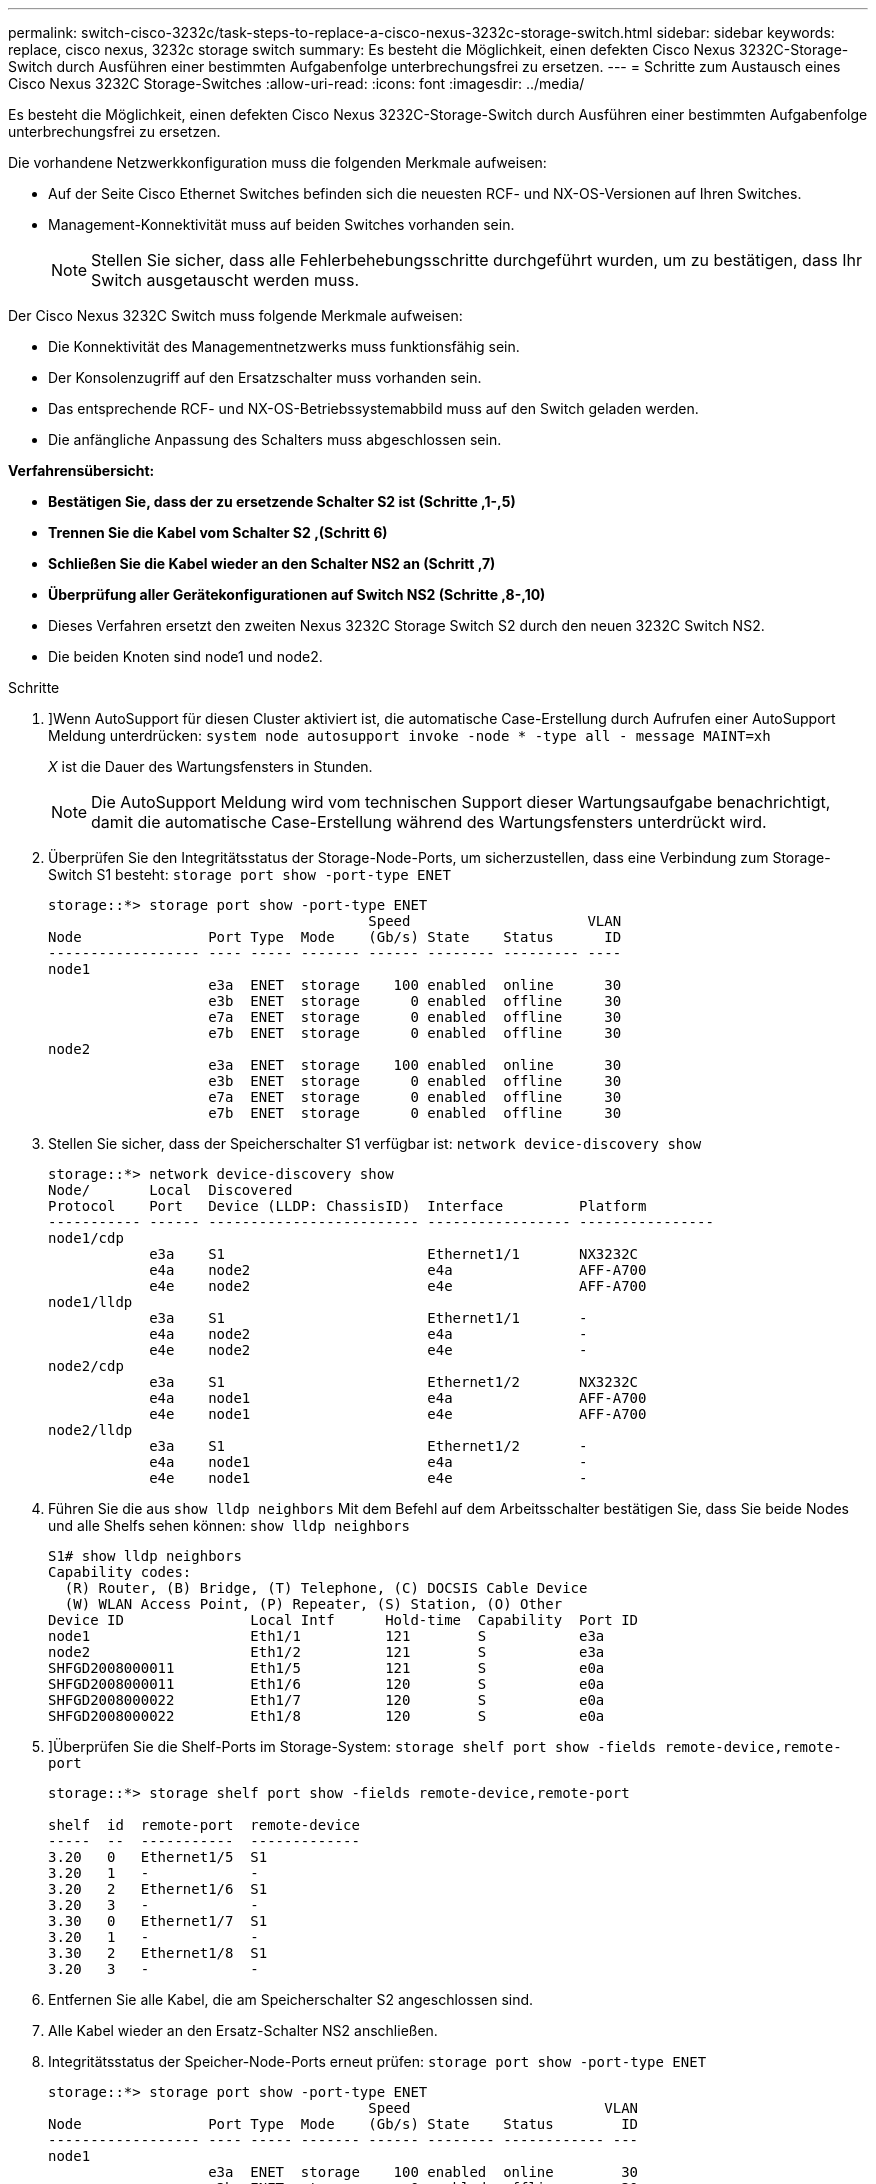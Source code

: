 ---
permalink: switch-cisco-3232c/task-steps-to-replace-a-cisco-nexus-3232c-storage-switch.html 
sidebar: sidebar 
keywords: replace, cisco nexus, 3232c storage switch 
summary: Es besteht die Möglichkeit, einen defekten Cisco Nexus 3232C-Storage-Switch durch Ausführen einer bestimmten Aufgabenfolge unterbrechungsfrei zu ersetzen. 
---
= Schritte zum Austausch eines Cisco Nexus 3232C Storage-Switches
:allow-uri-read: 
:icons: font
:imagesdir: ../media/


[role="lead"]
Es besteht die Möglichkeit, einen defekten Cisco Nexus 3232C-Storage-Switch durch Ausführen einer bestimmten Aufgabenfolge unterbrechungsfrei zu ersetzen.

Die vorhandene Netzwerkkonfiguration muss die folgenden Merkmale aufweisen:

* Auf der Seite Cisco Ethernet Switches befinden sich die neuesten RCF- und NX-OS-Versionen auf Ihren Switches.
* Management-Konnektivität muss auf beiden Switches vorhanden sein.
+
[NOTE]
====
Stellen Sie sicher, dass alle Fehlerbehebungsschritte durchgeführt wurden, um zu bestätigen, dass Ihr Switch ausgetauscht werden muss.

====


Der Cisco Nexus 3232C Switch muss folgende Merkmale aufweisen:

* Die Konnektivität des Managementnetzwerks muss funktionsfähig sein.
* Der Konsolenzugriff auf den Ersatzschalter muss vorhanden sein.
* Das entsprechende RCF- und NX-OS-Betriebssystemabbild muss auf den Switch geladen werden.
* Die anfängliche Anpassung des Schalters muss abgeschlossen sein.


*Verfahrensübersicht:*

* *Bestätigen Sie, dass der zu ersetzende Schalter S2 ist (Schritte ,1-,5)*
* *Trennen Sie die Kabel vom Schalter S2 ,(Schritt 6)*
* *Schließen Sie die Kabel wieder an den Schalter NS2 an (Schritt ,7)*
* *Überprüfung aller Gerätekonfigurationen auf Switch NS2 (Schritte ,8-,10)*
* Dieses Verfahren ersetzt den zweiten Nexus 3232C Storage Switch S2 durch den neuen 3232C Switch NS2.
* Die beiden Knoten sind node1 und node2.


.Schritte
. [[One]]]Wenn AutoSupport für diesen Cluster aktiviert ist, die automatische Case-Erstellung durch Aufrufen einer AutoSupport Meldung unterdrücken:
`system node autosupport invoke -node * -type all - message MAINT=xh`
+
_X_ ist die Dauer des Wartungsfensters in Stunden.

+
[NOTE]
====
Die AutoSupport Meldung wird vom technischen Support dieser Wartungsaufgabe benachrichtigt, damit die automatische Case-Erstellung während des Wartungsfensters unterdrückt wird.

====
. Überprüfen Sie den Integritätsstatus der Storage-Node-Ports, um sicherzustellen, dass eine Verbindung zum Storage-Switch S1 besteht:
`storage port show -port-type ENET`
+
[listing]
----
storage::*> storage port show -port-type ENET
                                      Speed                     VLAN
Node               Port Type  Mode    (Gb/s) State    Status      ID
------------------ ---- ----- ------- ------ -------- --------- ----
node1
                   e3a  ENET  storage    100 enabled  online      30
                   e3b  ENET  storage      0 enabled  offline     30
                   e7a  ENET  storage      0 enabled  offline     30
                   e7b  ENET  storage      0 enabled  offline     30
node2
                   e3a  ENET  storage    100 enabled  online      30
                   e3b  ENET  storage      0 enabled  offline     30
                   e7a  ENET  storage      0 enabled  offline     30
                   e7b  ENET  storage      0 enabled  offline     30
----
. Stellen Sie sicher, dass der Speicherschalter S1 verfügbar ist:
`network device-discovery show`
+
[listing]
----
storage::*> network device-discovery show
Node/       Local  Discovered
Protocol    Port   Device (LLDP: ChassisID)  Interface         Platform
----------- ------ ------------------------- ----------------- ----------------
node1/cdp
            e3a    S1                        Ethernet1/1       NX3232C
            e4a    node2                     e4a               AFF-A700
            e4e    node2                     e4e               AFF-A700
node1/lldp
            e3a    S1                        Ethernet1/1       -
            e4a    node2                     e4a               -
            e4e    node2                     e4e               -
node2/cdp
            e3a    S1                        Ethernet1/2       NX3232C
            e4a    node1                     e4a               AFF-A700
            e4e    node1                     e4e               AFF-A700
node2/lldp
            e3a    S1                        Ethernet1/2       -
            e4a    node1                     e4a               -
            e4e    node1                     e4e               -
----
. Führen Sie die aus
`show lldp neighbors` Mit dem Befehl auf dem Arbeitsschalter bestätigen Sie, dass Sie beide Nodes und alle Shelfs sehen können:
`show lldp neighbors`
+
[listing]
----
S1# show lldp neighbors
Capability codes:
  (R) Router, (B) Bridge, (T) Telephone, (C) DOCSIS Cable Device
  (W) WLAN Access Point, (P) Repeater, (S) Station, (O) Other
Device ID               Local Intf      Hold-time  Capability  Port ID
node1                   Eth1/1          121        S           e3a
node2                   Eth1/2          121        S           e3a
SHFGD2008000011         Eth1/5          121        S           e0a
SHFGD2008000011         Eth1/6          120        S           e0a
SHFGD2008000022         Eth1/7          120        S           e0a
SHFGD2008000022         Eth1/8          120        S           e0a
----
. [[fünf]]]Überprüfen Sie die Shelf-Ports im Storage-System:
`storage shelf port show -fields remote-device,remote-port`
+
[listing]
----
storage::*> storage shelf port show -fields remote-device,remote-port

shelf  id  remote-port  remote-device
-----  --  -----------  -------------
3.20   0   Ethernet1/5  S1
3.20   1   -            -
3.20   2   Ethernet1/6  S1
3.20   3   -            -
3.30   0   Ethernet1/7  S1
3.20   1   -            -
3.30   2   Ethernet1/8  S1
3.20   3   -            -
----
. [[sechs]]Entfernen Sie alle Kabel, die am Speicherschalter S2 angeschlossen sind.
. [[sieben]]Alle Kabel wieder an den Ersatz-Schalter NS2 anschließen.
. [[acht]]Integritätsstatus der Speicher-Node-Ports erneut prüfen:
`storage port show -port-type ENET`
+
[listing]
----
storage::*> storage port show -port-type ENET
                                      Speed                       VLAN
Node               Port Type  Mode    (Gb/s) State    Status        ID
------------------ ---- ----- ------- ------ -------- ------------ ---
node1
                   e3a  ENET  storage    100 enabled  online        30
                   e3b  ENET  storage      0 enabled  offline       30
                   e7a  ENET  storage      0 enabled  offline       30
                   e7b  ENET  storage    100 enabled  online        30
node2
                   e3a  ENET  storage    100 enabled  online        30
                   e3b  ENET  storage      0 enabled  offline       30
                   e7a  ENET  storage      0 enabled  offline       30
                   e7b  ENET  storage    100 enabled  online        30
----
. Vergewissern Sie sich, dass beide Switches verfügbar sind:
`network device-discovery show`
+
[listing]
----
storage::*> network device-discovery show
Node/       Local  Discovered
Protocol    Port   Device (LLDP: ChassisID)  Interface         Platform
----------- ------ ------------------------- ----------------  --------
node1/cdp
            e3a    S1                        Ethernet1/1       NX3232C
            e4a    node2                     e4a               AFF-A700
            e4e    node2                     e4e               AFF-A700
            e7b    NS2                       Ethernet1/1       NX3232C
node1/lldp
            e3a    S1                        Ethernet1/1       -
            e4a    node2                     e4a               -
            e4e    node2                     e4e               -
            e7b    NS2                       Ethernet1/1       -
node2/cdp
            e3a    S1                        Ethernet1/2       NX3232C
            e4a    node1                     e4a               AFF-A700
            e4e    node1                     e4e               AFF-A700
            e7b    NS2                       Ethernet1/2       NX3232C
node2/lldp
            e3a    S1                        Ethernet1/2       -
            e4a    node1                     e4a               -
            e4e    node1                     e4e               -
            e7b    NS2                       Ethernet1/2       -
----
. [[ten]]Überprüfung der Shelf-Ports im Speichersystem:
`storage shelf port show -fields remote-device,remote-port`
+
[listing]
----
storage::*> storage shelf port show -fields remote-device,remote-port
shelf id remote-port remote-device
----- -- ----------- -------------
3.20  0  Ethernet1/5 S1
3.20  1  Ethernet1/5 NS2
3.20  2  Ethernet1/6 S1
3.20  3  Ethernet1/6 NS2
3.30  0  Ethernet1/7 S1
3.20  1  Ethernet1/7 NS2
3.30  2  Ethernet1/8 S1
3.20  3  Ethernet1/8 NS2
----
. Wenn Sie die automatische Case-Erstellung unterdrückt haben, aktivieren Sie es erneut, indem Sie eine AutoSupport Meldung aufrufen:
`system node autosupport invoke -node * -type all -message MAINT=END`

